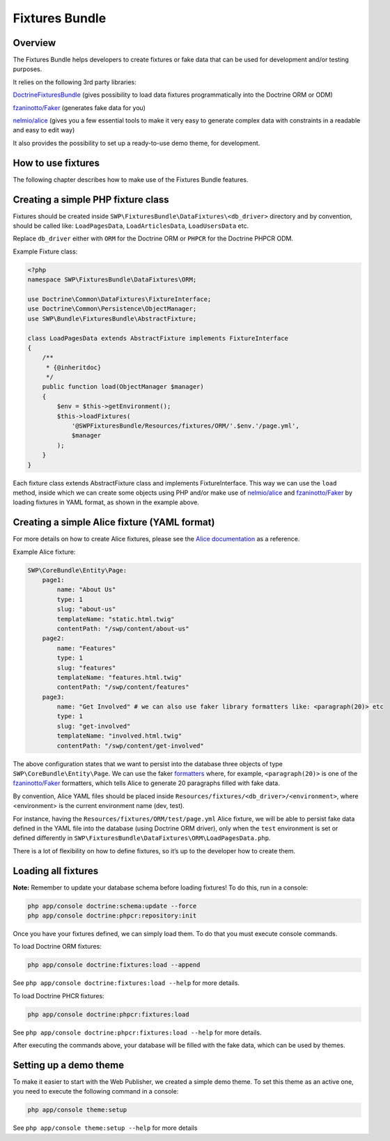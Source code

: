 Fixtures Bundle
===============

Overview
--------

The Fixtures Bundle helps developers to create fixtures or fake data 
that can be used for development and/or testing purposes.

It relies on the following 3rd party libraries:

`DoctrineFixturesBundle`_ (gives possibility to load data fixtures
programmatically into the Doctrine ORM or ODM)

`fzaninotto/Faker`_ (generates fake data for you)

`nelmio/alice`_ (gives you a few essential tools to make it very easy to 
generate complex data with constraints in a readable and easy to edit way)

It also provides the possibility to set up a ready-to-use demo theme, for 
development.

How to use fixtures
-------------------

The following chapter describes how to make use of the Fixtures Bundle 
features.

Creating a simple PHP fixture class
-----------------------------------

Fixtures should be created inside
``SWP\FixturesBundle\DataFixtures\<db_driver>`` directory and by convention, 
should be called like: ``LoadPagesData``, ``LoadArticlesData``, 
``LoadUsersData`` etc.

Replace ``db_driver`` either with ``ORM`` for the Doctrine ORM or
``PHPCR`` for the Doctrine PHPCR ODM.

Example Fixture class:

.. code-block:: php

    <?php
    namespace SWP\FixturesBundle\DataFixtures\ORM;

    use Doctrine\Common\DataFixtures\FixtureInterface;
    use Doctrine\Common\Persistence\ObjectManager;
    use SWP\Bundle\FixturesBundle\AbstractFixture;

    class LoadPagesData extends AbstractFixture implements FixtureInterface
    {
        /**
         * {@inheritdoc}
         */
        public function load(ObjectManager $manager)
        {
            $env = $this->getEnvironment();
            $this->loadFixtures(
                '@SWPFixturesBundle/Resources/fixtures/ORM/'.$env.'/page.yml',
                $manager
            );
        }
    }

Each fixture class extends AbstractFixture class and implements
FixtureInterface. This way we can use the ``load`` method, inside which we
can create some objects using PHP and/or make use of `nelmio/alice`_ and
`fzaninotto/Faker`_ by loading fixtures in YAML format, as shown in the
example above.

Creating a simple Alice fixture (YAML format)
---------------------------------------------

For more details on how to create Alice fixtures, please see the
`Alice documentation`_ as a reference.

Example Alice fixture:

.. code-block:: yaml

    SWP\CoreBundle\Entity\Page:
        page1:
            name: "About Us"
            type: 1
            slug: "about-us"
            templateName: "static.html.twig"
            contentPath: "/swp/content/about-us"
        page2:
            name: "Features"
            type: 1
            slug: "features"
            templateName: "features.html.twig"
            contentPath: "/swp/content/features"
        page3:
            name: "Get Involved" # we can also use faker library formatters like: <paragraph(20)> etc
            type: 1
            slug: "get-involved"
            templateName: "involved.html.twig"
            contentPath: "/swp/content/get-involved"

The above configuration states that we want to persist into the database three 
objects of type ``SWP\CoreBundle\Entity\Page``. We can use the faker
`formatters`_ where, for example, ``<paragraph(20)>`` is one of the
`fzaninotto/Faker`_ formatters, which tells Alice to generate 20
paragraphs filled with fake data.

By convention, Alice YAML files should be placed inside 
``Resources/fixtures/<db_driver>/<environment>``, where <environment> is the 
current environment name (dev, test).

For instance, having the ``Resources/fixtures/ORM/test/page.yml`` Alice
fixture, we will be able to persist fake data defined in the YAML file into
the database (using Doctrine ORM driver), only when the ``test`` environment
is set or defined differently in
``SWP\FixturesBundle\DataFixtures\ORM\LoadPagesData.php``.

There is a lot of flexibility on how to define fixtures, so it’s up to the
developer how to create them.

Loading all fixtures
---------------------------------------------

**Note:** Remember to update your database schema before loading
fixtures! To do this, run in a console:

.. code-block:: bash

    php app/console doctrine:schema:update --force
    php app/console doctrine:phpcr:repository:init

Once you have your fixtures defined, we can simply load them. To do that
you must execute console commands.

To load Doctrine ORM fixtures:

.. code-block:: bash

    php app/console doctrine:fixtures:load --append

See ``php app/console doctrine:fixtures:load --help`` for more details.

To load Doctrine PHCR fixtures:

.. code-block:: bash

    php app/console doctrine:phpcr:fixtures:load

See ``php app/console doctrine:phpcr:fixtures:load --help`` for more details.

After executing the commands above, your database will be filled with the
fake data, which can be used by themes.

Setting up a demo theme
-----------------------

To make it easier to start with the Web Publisher, we created a simple
demo theme. To set this theme as an active one, you need to execute the
following command in a console:

.. code-block:: bash

    php app/console theme:setup

See ``php app/console theme:setup --help`` for more details

.. _formatters: https://github.com/fzaninotto/Faker#formatters
.. _DoctrineFixturesBundle: https://github.com/doctrine/DoctrineFixturesBundle
.. _fzaninotto/Faker: https://github.com/fzaninotto/Faker
.. _nelmio/alice: https://github.com/nelmio/alice
.. _Alice documentation: https://github.com/nelmio/alice/blob/master/doc/complete-reference.md#complete-reference
